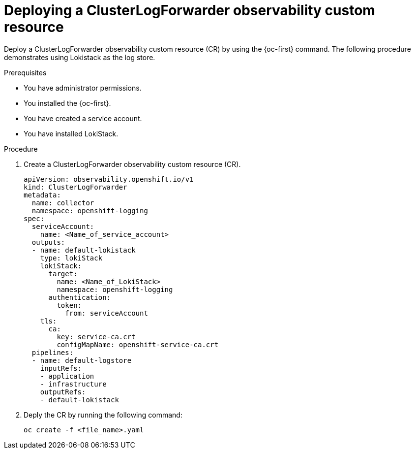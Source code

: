 :_newdoc-version: 2.18.4
:_template-generated: 2025-05-20
:_mod-docs-content-type: PROCEDURE

[id="deploying-a-clusterlogforwarder-observability-custom-resource_{context}"]
= Deploying a ClusterLogForwarder observability custom resource

Deploy a ClusterLogForwarder observability custom resource (CR) by using the {oc-first} command. The following procedure demonstrates using Lokistack as the log store.

.Prerequisites
* You have administrator permissions.
* You installed the {oc-first}.
* You have created a service account.
* You have installed LokiStack.

.Procedure
. Create a ClusterLogForwarder observability custom resource (CR).
+
[source,yaml]
----
apiVersion: observability.openshift.io/v1
kind: ClusterLogForwarder
metadata:
  name: collector
  namespace: openshift-logging
spec:
  serviceAccount:
    name: <Name_of_service_account>
  outputs:
  - name: default-lokistack
    type: lokiStack
    lokiStack:
      target:
        name: <Name_of_LokiStack>
        namespace: openshift-logging
      authentication:
        token:
          from: serviceAccount
    tls:
      ca:
        key: service-ca.crt
        configMapName: openshift-service-ca.crt
  pipelines:
  - name: default-logstore
    inputRefs:
    - application
    - infrastructure
    outputRefs:
    - default-lokistack
----

. Deply the CR by running the following command:
+
[source,terminal]
----
oc create -f <file_name>.yaml
----

////
.Verification
Delete this section if it does not apply to your module. Provide the user with verification methods for the procedure, such as expected output or commands that confirm success or failure.

* Provide an example of expected command output or a pop-up window that the user receives when the procedure is successful.
* List actions for the user to complete, such as entering a command, to determine the success or failure of the procedure.
* Make each step an instruction.
* Use an unnumbered bullet (*) if the verification includes only one step.

////